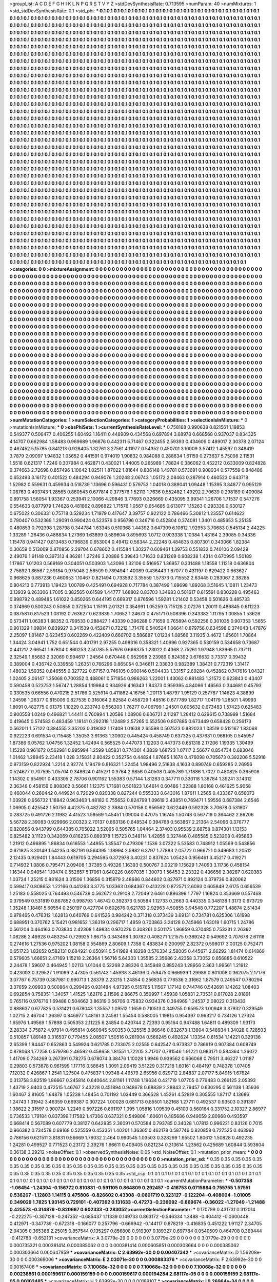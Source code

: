 >groupList:
A C D E F G H I K L
N P Q R S T V Y Z 
>stdDevSynthesisRate:
0.713595 
>numParam:
40
>numMixtures:
1
>std_stdDevSynthesisRate:
0.1
>std_phi:
***
0.1 0.1 0.1 0.1 0.1 0.1 0.1 0.1 0.1 0.1
0.1 0.1 0.1 0.1 0.1 0.1 0.1 0.1 0.1 0.1
0.1 0.1 0.1 0.1 0.1 0.1 0.1 0.1 0.1 0.1
0.1 0.1 0.1 0.1 0.1 0.1 0.1 0.1 0.1 0.1
0.1 0.1 0.1 0.1 0.1 0.1 0.1 0.1 0.1 0.1
0.1 0.1 0.1 0.1 0.1 0.1 0.1 0.1 0.1 0.1
0.1 0.1 0.1 0.1 0.1 0.1 0.1 0.1 0.1 0.1
0.1 0.1 0.1 0.1 0.1 0.1 0.1 0.1 0.1 0.1
0.1 0.1 0.1 0.1 0.1 0.1 0.1 0.1 0.1 0.1
0.1 0.1 0.1 0.1 0.1 0.1 0.1 0.1 0.1 0.1
0.1 0.1 0.1 0.1 0.1 0.1 0.1 0.1 0.1 0.1
0.1 0.1 0.1 0.1 0.1 0.1 0.1 0.1 0.1 0.1
0.1 0.1 0.1 0.1 0.1 0.1 0.1 0.1 0.1 0.1
0.1 0.1 0.1 0.1 0.1 0.1 0.1 0.1 0.1 0.1
0.1 0.1 0.1 0.1 0.1 0.1 0.1 0.1 0.1 0.1
0.1 0.1 0.1 0.1 0.1 0.1 0.1 0.1 0.1 0.1
0.1 0.1 0.1 0.1 0.1 0.1 0.1 0.1 0.1 0.1
0.1 0.1 0.1 0.1 0.1 0.1 0.1 0.1 0.1 0.1
0.1 0.1 0.1 0.1 0.1 0.1 0.1 0.1 0.1 0.1
0.1 0.1 0.1 0.1 0.1 0.1 0.1 0.1 0.1 0.1
0.1 0.1 0.1 0.1 0.1 0.1 0.1 0.1 0.1 0.1
0.1 0.1 0.1 0.1 0.1 0.1 0.1 0.1 0.1 0.1
0.1 0.1 0.1 0.1 0.1 0.1 0.1 0.1 0.1 0.1
0.1 0.1 0.1 0.1 0.1 0.1 0.1 0.1 0.1 0.1
0.1 0.1 0.1 0.1 0.1 0.1 0.1 0.1 0.1 0.1
0.1 0.1 0.1 0.1 0.1 0.1 0.1 0.1 0.1 0.1
0.1 0.1 0.1 0.1 0.1 0.1 0.1 0.1 0.1 0.1
0.1 0.1 0.1 0.1 0.1 0.1 0.1 0.1 0.1 0.1
0.1 0.1 0.1 0.1 0.1 0.1 0.1 0.1 0.1 0.1
0.1 0.1 0.1 0.1 0.1 0.1 0.1 0.1 0.1 0.1
0.1 0.1 0.1 0.1 0.1 0.1 0.1 0.1 0.1 0.1
0.1 0.1 0.1 0.1 0.1 0.1 0.1 0.1 0.1 0.1
0.1 0.1 0.1 0.1 0.1 0.1 0.1 0.1 0.1 0.1
0.1 0.1 0.1 0.1 0.1 0.1 0.1 0.1 0.1 0.1
0.1 0.1 0.1 0.1 0.1 0.1 0.1 0.1 0.1 0.1
0.1 0.1 0.1 0.1 0.1 0.1 0.1 0.1 0.1 0.1
0.1 0.1 0.1 0.1 0.1 0.1 0.1 0.1 0.1 0.1
0.1 0.1 0.1 0.1 0.1 0.1 0.1 0.1 0.1 0.1
0.1 0.1 0.1 0.1 0.1 0.1 0.1 0.1 0.1 0.1
0.1 0.1 0.1 0.1 0.1 0.1 0.1 0.1 0.1 0.1
0.1 0.1 0.1 0.1 0.1 0.1 0.1 0.1 0.1 0.1
0.1 0.1 0.1 0.1 0.1 0.1 0.1 0.1 0.1 0.1
0.1 0.1 0.1 0.1 0.1 0.1 0.1 0.1 0.1 0.1
0.1 0.1 0.1 0.1 0.1 0.1 0.1 0.1 0.1 0.1
0.1 0.1 0.1 0.1 0.1 0.1 0.1 0.1 0.1 0.1
0.1 0.1 0.1 0.1 0.1 0.1 0.1 0.1 0.1 0.1
0.1 0.1 0.1 0.1 0.1 0.1 0.1 0.1 0.1 0.1
0.1 0.1 0.1 0.1 0.1 0.1 0.1 0.1 0.1 0.1
0.1 0.1 0.1 0.1 0.1 0.1 0.1 0.1 0.1 0.1
0.1 0.1 0.1 0.1 0.1 0.1 0.1 0.1 0.1 0.1
0.1 0.1 0.1 0.1 0.1 0.1 0.1 0.1 0.1 0.1
0.1 0.1 0.1 0.1 0.1 0.1 0.1 0.1 0.1 0.1
0.1 0.1 0.1 0.1 0.1 0.1 0.1 0.1 0.1 0.1
0.1 0.1 0.1 0.1 0.1 0.1 0.1 0.1 0.1 0.1
0.1 0.1 0.1 0.1 0.1 0.1 0.1 0.1 0.1 0.1
0.1 0.1 0.1 0.1 0.1 0.1 0.1 0.1 0.1 0.1
0.1 0.1 0.1 0.1 0.1 0.1 0.1 0.1 0.1 0.1
0.1 0.1 0.1 0.1 0.1 0.1 0.1 0.1 0.1 0.1
0.1 0.1 0.1 0.1 0.1 0.1 0.1 0.1 0.1 0.1
0.1 0.1 0.1 0.1 0.1 0.1 0.1 0.1 0.1 0.1
0.1 0.1 0.1 0.1 0.1 0.1 0.1 0.1 0.1 0.1
0.1 0.1 0.1 0.1 0.1 0.1 0.1 0.1 0.1 0.1
0.1 0.1 0.1 0.1 0.1 0.1 0.1 0.1 0.1 0.1
0.1 0.1 0.1 0.1 0.1 0.1 0.1 0.1 0.1 0.1
0.1 0.1 0.1 0.1 0.1 0.1 0.1 0.1 0.1 0.1
0.1 0.1 0.1 0.1 0.1 0.1 0.1 0.1 0.1 0.1
0.1 0.1 0.1 0.1 0.1 0.1 0.1 0.1 0.1 0.1
0.1 0.1 0.1 0.1 0.1 0.1 0.1 0.1 0.1 0.1
0.1 0.1 0.1 0.1 0.1 0.1 0.1 0.1 0.1 0.1
0.1 0.1 0.1 0.1 0.1 0.1 0.1 0.1 0.1 0.1
0.1 0.1 0.1 0.1 0.1 0.1 0.1 0.1 0.1 0.1
0.1 0.1 0.1 0.1 0.1 0.1 0.1 0.1 0.1 0.1
0.1 0.1 0.1 0.1 0.1 0.1 0.1 0.1 0.1 0.1
0.1 0.1 0.1 0.1 0.1 0.1 0.1 0.1 0.1 0.1
0.1 0.1 0.1 0.1 0.1 0.1 0.1 0.1 0.1 0.1
0.1 0.1 0.1 0.1 0.1 0.1 0.1 0.1 0.1 0.1
0.1 0.1 0.1 0.1 0.1 0.1 0.1 0.1 0.1 0.1
0.1 0.1 0.1 0.1 0.1 0.1 0.1 0.1 0.1 0.1
0.1 0.1 0.1 0.1 0.1 0.1 0.1 0.1 0.1 0.1
0.1 0.1 0.1 0.1 0.1 0.1 0.1 0.1 0.1 0.1
0.1 0.1 0.1 0.1 0.1 0.1 0.1 0.1 0.1 0.1
0.1 0.1 0.1 0.1 0.1 0.1 0.1 0.1 0.1 0.1
0.1 0.1 0.1 0.1 0.1 0.1 0.1 0.1 0.1 0.1
0.1 0.1 0.1 0.1 0.1 0.1 0.1 0.1 0.1 0.1
0.1 0.1 0.1 0.1 0.1 0.1 0.1 0.1 0.1 0.1
0.1 0.1 0.1 0.1 0.1 0.1 0.1 0.1 0.1 0.1
0.1 0.1 0.1 0.1 0.1 0.1 0.1 0.1 0.1 0.1
0.1 0.1 0.1 0.1 0.1 0.1 0.1 0.1 0.1 0.1
0.1 0.1 0.1 0.1 0.1 0.1 0.1 0.1 0.1 0.1
0.1 0.1 0.1 0.1 0.1 0.1 0.1 0.1 0.1 0.1
0.1 0.1 0.1 0.1 0.1 0.1 0.1 0.1 0.1 0.1
0.1 0.1 0.1 0.1 0.1 0.1 0.1 0.1 0.1 0.1
0.1 0.1 0.1 0.1 0.1 0.1 0.1 0.1 0.1 0.1
0.1 0.1 0.1 0.1 0.1 0.1 0.1 0.1 0.1 0.1
0.1 0.1 0.1 0.1 0.1 0.1 0.1 0.1 0.1 0.1
0.1 0.1 0.1 0.1 0.1 0.1 0.1 0.1 0.1 0.1
0.1 0.1 0.1 0.1 0.1 0.1 0.1 0.1 0.1 0.1
0.1 0.1 0.1 0.1 0.1 0.1 0.1 0.1 0.1 0.1
0.1 0.1 0.1 0.1 0.1 0.1 0.1 0.1 0.1 0.1
0.1 0.1 0.1 0.1 0.1 0.1 0.1 0.1 0.1 0.1
0.1 0.1 0.1 0.1 0.1 0.1 0.1 0.1 0.1 0.1
0.1 0.1 0.1 0.1 0.1 0.1 0.1 0.1 0.1 0.1
0.1 0.1 0.1 0.1 0.1 0.1 0.1 0.1 0.1 0.1
0.1 0.1 0.1 0.1 0.1 0.1 0.1 0.1 0.1 0.1
0.1 0.1 0.1 0.1 0.1 0.1 0.1 0.1 0.1 0.1
0.1 0.1 0.1 0.1 0.1 0.1 0.1 0.1 0.1 0.1
0.1 0.1 0.1 0.1 0.1 0.1 0.1 0.1 0.1 0.1
0.1 0.1 0.1 0.1 0.1 0.1 0.1 0.1 0.1 0.1
0.1 0.1 0.1 0.1 0.1 0.1 0.1 0.1 0.1 0.1
0.1 0.1 0.1 0.1 0.1 0.1 0.1 0.1 0.1 0.1
0.1 0.1 0.1 0.1 0.1 0.1 0.1 0.1 0.1 0.1
0.1 0.1 0.1 0.1 0.1 0.1 0.1 0.1 0.1 0.1
0.1 0.1 0.1 0.1 0.1 0.1 0.1 0.1 0.1 0.1
0.1 0.1 0.1 0.1 0.1 0.1 0.1 0.1 0.1 0.1
0.1 0.1 0.1 0.1 0.1 0.1 0.1 0.1 0.1 0.1
0.1 0.1 0.1 0.1 0.1 0.1 0.1 0.1 0.1 0.1
0.1 0.1 0.1 0.1 0.1 0.1 0.1 0.1 0.1 0.1
0.1 0.1 0.1 0.1 0.1 0.1 0.1 0.1 0.1 0.1
0.1 0.1 0.1 0.1 0.1 0.1 0.1 0.1 0.1 0.1
0.1 0.1 0.1 0.1 0.1 0.1 0.1 0.1 0.1 0.1
0.1 0.1 0.1 0.1 0.1 0.1 0.1 0.1 0.1 0.1
0.1 0.1 0.1 0.1 0.1 0.1 0.1 0.1 0.1 0.1
0.1 0.1 0.1 0.1 0.1 0.1 0.1 0.1 0.1 0.1
0.1 0.1 0.1 0.1 0.1 0.1 0.1 0.1 0.1 0.1
0.1 0.1 0.1 0.1 0.1 0.1 0.1 0.1 0.1 0.1
0.1 0.1 0.1 0.1 0.1 0.1 0.1 0.1 0.1 0.1
0.1 0.1 0.1 0.1 0.1 0.1 0.1 0.1 0.1 0.1
0.1 0.1 0.1 0.1 0.1 0.1 0.1 0.1 0.1 0.1
0.1 
>categories:
0 0
>mixtureAssignment:
0 0 0 0 0 0 0 0 0 0 0 0 0 0 0 0 0 0 0 0 0 0 0 0 0 0 0 0 0 0 0 0 0 0 0 0 0 0 0 0 0 0 0 0 0 0 0 0 0 0
0 0 0 0 0 0 0 0 0 0 0 0 0 0 0 0 0 0 0 0 0 0 0 0 0 0 0 0 0 0 0 0 0 0 0 0 0 0 0 0 0 0 0 0 0 0 0 0 0 0
0 0 0 0 0 0 0 0 0 0 0 0 0 0 0 0 0 0 0 0 0 0 0 0 0 0 0 0 0 0 0 0 0 0 0 0 0 0 0 0 0 0 0 0 0 0 0 0 0 0
0 0 0 0 0 0 0 0 0 0 0 0 0 0 0 0 0 0 0 0 0 0 0 0 0 0 0 0 0 0 0 0 0 0 0 0 0 0 0 0 0 0 0 0 0 0 0 0 0 0
0 0 0 0 0 0 0 0 0 0 0 0 0 0 0 0 0 0 0 0 0 0 0 0 0 0 0 0 0 0 0 0 0 0 0 0 0 0 0 0 0 0 0 0 0 0 0 0 0 0
0 0 0 0 0 0 0 0 0 0 0 0 0 0 0 0 0 0 0 0 0 0 0 0 0 0 0 0 0 0 0 0 0 0 0 0 0 0 0 0 0 0 0 0 0 0 0 0 0 0
0 0 0 0 0 0 0 0 0 0 0 0 0 0 0 0 0 0 0 0 0 0 0 0 0 0 0 0 0 0 0 0 0 0 0 0 0 0 0 0 0 0 0 0 0 0 0 0 0 0
0 0 0 0 0 0 0 0 0 0 0 0 0 0 0 0 0 0 0 0 0 0 0 0 0 0 0 0 0 0 0 0 0 0 0 0 0 0 0 0 0 0 0 0 0 0 0 0 0 0
0 0 0 0 0 0 0 0 0 0 0 0 0 0 0 0 0 0 0 0 0 0 0 0 0 0 0 0 0 0 0 0 0 0 0 0 0 0 0 0 0 0 0 0 0 0 0 0 0 0
0 0 0 0 0 0 0 0 0 0 0 0 0 0 0 0 0 0 0 0 0 0 0 0 0 0 0 0 0 0 0 0 0 0 0 0 0 0 0 0 0 0 0 0 0 0 0 0 0 0
0 0 0 0 0 0 0 0 0 0 0 0 0 0 0 0 0 0 0 0 0 0 0 0 0 0 0 0 0 0 0 0 0 0 0 0 0 0 0 0 0 0 0 0 0 0 0 0 0 0
0 0 0 0 0 0 0 0 0 0 0 0 0 0 0 0 0 0 0 0 0 0 0 0 0 0 0 0 0 0 0 0 0 0 0 0 0 0 0 0 0 0 0 0 0 0 0 0 0 0
0 0 0 0 0 0 0 0 0 0 0 0 0 0 0 0 0 0 0 0 0 0 0 0 0 0 0 0 0 0 0 0 0 0 0 0 0 0 0 0 0 0 0 0 0 0 0 0 0 0
0 0 0 0 0 0 0 0 0 0 0 0 0 0 0 0 0 0 0 0 0 0 0 0 0 0 0 0 0 0 0 0 0 0 0 0 0 0 0 0 0 0 0 0 0 0 0 0 0 0
0 0 0 0 0 0 0 0 0 0 0 0 0 0 0 0 0 0 0 0 0 0 0 0 0 0 0 0 0 0 0 0 0 0 0 0 0 0 0 0 0 0 0 0 0 0 0 0 0 0
0 0 0 0 0 0 0 0 0 0 0 0 0 0 0 0 0 0 0 0 0 0 0 0 0 0 0 0 0 0 0 0 0 0 0 0 0 0 0 0 0 0 0 0 0 0 0 0 0 0
0 0 0 0 0 0 0 0 0 0 0 0 0 0 0 0 0 0 0 0 0 0 0 0 0 0 0 0 0 0 0 0 0 0 0 0 0 0 0 0 0 0 0 0 0 0 0 0 0 0
0 0 0 0 0 0 0 0 0 0 0 0 0 0 0 0 0 0 0 0 0 0 0 0 0 0 0 0 0 0 0 0 0 0 0 0 0 0 0 0 0 0 0 0 0 0 0 0 0 0
0 0 0 0 0 0 0 0 0 0 0 0 0 0 0 0 0 0 0 0 0 0 0 0 0 0 0 0 0 0 0 0 0 0 0 0 0 0 0 0 0 0 0 0 0 0 0 0 0 0
0 0 0 0 0 0 0 0 0 0 0 0 0 0 0 0 0 0 0 0 0 0 0 0 0 0 0 0 0 0 0 0 0 0 0 0 0 0 0 0 0 0 0 0 0 0 0 0 0 0
0 0 0 0 0 0 0 0 0 0 0 0 0 0 0 0 0 0 0 0 0 0 0 0 0 0 0 0 0 0 0 0 0 0 0 0 0 0 0 0 0 0 0 0 0 0 0 0 0 0
0 0 0 0 0 0 0 0 0 0 0 0 0 0 0 0 0 0 0 0 0 0 0 0 0 0 0 0 0 0 0 0 0 0 0 0 0 0 0 0 0 0 0 0 0 0 0 0 0 0
0 0 0 0 0 0 0 0 0 0 0 0 0 0 0 0 0 0 0 0 0 0 0 0 0 0 0 0 0 0 0 0 0 0 0 0 0 0 0 0 0 0 0 0 0 0 0 0 0 0
0 0 0 0 0 0 0 0 0 0 0 0 0 0 0 0 0 0 0 0 0 0 0 0 0 0 0 0 0 0 0 0 0 0 0 0 0 0 0 0 0 0 0 0 0 0 0 0 0 0
0 0 0 0 0 0 0 0 0 0 0 0 0 0 0 0 0 0 0 0 0 0 0 0 0 0 0 0 0 0 0 0 0 0 0 0 0 0 0 0 0 0 0 0 0 0 0 0 0 0
0 0 0 0 0 0 0 0 0 0 0 0 0 0 0 0 0 0 0 0 0 0 0 0 0 0 0 0 0 0 0 
>numMutationCategories:
1
>numSelectionCategories:
1
>categoryProbabilities:
1 
>selectionIsInMixture:
***
0 
>mutationIsInMixture:
***
0 
>obsPhiSets:
1
>currentSynthesisRateLevel:
***
0.758168 0.990638 0.821561 1.19853 0.549377 0.506477 0.406255 1.60492 1.16411 0.448909
0.434568 0.697894 3.68978 0.668568 0.937037 0.834325 4.14707 0.662984 1.58483 0.969689
1.96876 0.442311 5.71467 0.322455 2.59393 0.434609 0.489017 2.30378 2.07124 0.467452
5.15785 0.841213 0.928405 1.32761 3.27561 4.11977 0.54352 0.450701 3.10009 3.57412
1.45597 0.348419 3.7879 2.09097 1.94832 1.05652 0.441591 0.974019 1.90832 0.984088
0.288634 1.61159 0.273637 5.75098 2.11531 1.5518 0.621317 1.7246 0.307984 0.462871
0.430021 1.44005 0.265989 1.78824 0.386062 0.452212 0.633009 0.824828 0.374663 2.72698
0.857496 1.10642 1.02511 1.87022 1.81644 0.806148 1.49781 0.573691 0.908934 0.577559
0.848486 0.652493 3.16172 0.401522 0.484294 0.949076 1.20248 2.06743 1.05172 2.08463
0.287914 0.460523 0.643718 1.52982 0.559631 0.459934 0.518739 1.13696 0.596431 0.579753
1.04018 0.389041 1.09448 1.15395 3.84877 0.995129 1.08763 0.403743 1.28565 0.860543
0.677814 0.377576 1.52113 1.7636 0.552482 1.49292 2.70639 0.298189 0.409084 0.891758
1.56054 1.93367 0.253941 2.10066 4.29846 3.77693 0.326669 0.435095 3.99341 1.26706
1.71537 0.547276 0.554633 0.877979 1.74628 0.481862 0.896822 1.71576 1.0567 0.654685
0.613077 1.15263 0.293336 0.630127 0.675022 0.306331 0.75718 0.529234 1.71979 0.417647
3.39757 0.922122 0.786466 5.30812 1.23557 0.614622 0.790407 0.532369 1.29091 0.990424
0.523576 0.956796 0.346716 0.452804 0.374081 1.3401 0.485653 5.25135 0.480853 0.792398
1.28798 0.344784 1.63345 0.510368 1.44392 0.647309 6.10812 1.92953 3.70683 0.545134
2.44225 1.33289 1.26436 0.488834 1.27369 1.63899 0.589604 0.895693 1.0712 0.903338
1.10384 1.43164 2.39085 0.34336 1.15478 0.941427 0.813483 0.796839 0.653004 0.49412
0.56344 2.22248 0.484835 0.807301 0.343066 1.82384 0.30659 0.513009 0.870856 2.29704
0.678602 0.415584 1.30227 0.609461 1.39753 0.551832 0.740106 2.09429 2.49076 1.91148
0.397313 4.86281 1.27246 3.20886 5.39843 1.71633 0.831269 0.908238 1.4314 0.670995
1.50189 1.17867 1.01203 0.569169 0.304051 0.503903 1.43096 1.32106 0.516957 1.36957
0.331488 1.18558 1.11218 0.636804 2.75892 1.86567 2.59184 0.975048 2.56509 0.789494
1.40089 0.436443 1.67077 0.431197 0.629422 0.663627 0.968625 0.887236 0.460653 1.10467
0.821494 0.733592 3.35559 1.57373 0.715552 2.63445 0.283067 2.38285 0.804213 0.773913
1.19423 1.00789 0.425491 0.694928 0.717784 0.387499 1.69698 1.89268 3.51645 1.10811
1.23473 3.13939 0.263306 1.7005 0.382565 0.61589 1.44777 1.68802 0.83703 1.34683
0.501617 0.615591 0.830228 0.495463 0.998792 0.489485 1.61022 0.850265 0.644195 0.669317
0.876596 1.59281 1.21402 0.53458 0.501626 0.485733 0.374969 0.500243 0.50855 0.372504
1.15191 2.01321 0.354991 1.05259 0.715128 2.07276 1.20011 0.486845 0.611223 0.387581
0.817523 1.03192 0.763627 0.623839 1.70652 1.24673 0.475171 0.508396 0.343382 1.11795
1.00855 1.53626 0.573411 1.06283 1.88352 0.799533 0.288427 1.43339 0.396288 0.71659
0.765894 0.592256 0.301035 0.907353 1.5655 0.901329 1.09814 0.839927 0.341539 0.452671
0.72212 1.71476 0.540524 1.06641 0.879756 0.634598 0.374043 1.47876 2.25097 1.81467
0.623453 0.602269 0.422409 0.660702 0.586887 1.01234 1.08566 3.11935 0.4672 1.65601
1.70864 1.34424 3.04941 1.752 0.651544 0.401791 2.97255 0.498316 0.358321 1.40996
0.927365 0.530159 0.534658 0.73687 0.441217 2.66541 1.67804 0.860253 2.50785 5.57976
0.666375 1.23022 0.4368 2.75261 1.97948 1.83965 0.737111 2.32549 1.65683 2.32069
0.994617 1.24564 0.670448 0.952998 2.23989 0.824392 0.676632 3.73317 0.39432 0.389004
0.436742 0.339559 1.26351 0.766296 0.865054 0.346611 2.33833 0.982389 1.38431 0.772319
1.31417 1.48032 1.59352 0.846555 0.327722 0.67157 0.746105 0.900146 0.504433 1.33157
2.69284 0.452862 0.747616 1.04321 1.02405 2.06147 1.35068 0.700352 0.488061 0.571854
0.986263 1.22001 1.43062 0.881483 1.21572 0.623843 0.43407 0.590458 0.523753 1.56747
1.28854 1.19984 0.934926 4.16343 1.84373 0.959395 4.84086 1.46563 0.344681 0.45793
0.330535 0.66556 0.470215 2.51786 0.525914 0.411862 4.16756 1.20113 1.48797 1.95129
0.257787 1.14623 4.38899 1.24598 1.26377 0.815006 0.827535 0.316064 2.82584 0.458729
1.48516 0.677789 1.82717 1.04179 1.28501 1.49993 1.8091 0.482775 0.61375 1.10229
0.233743 0.556303 1.76277 0.406799 1.24501 0.605632 0.673483 1.57423 0.625483 0.900558
1.0249 0.496821 1.44411 0.760994 1.20586 1.08906 0.606721 2.11297 1.28412 0.629615
0.738999 1.51684 0.419645 0.574583 0.483459 1.18141 0.292318 1.12489 2.57265 0.552506
0.807885 0.673449 0.658428 0.256173 0.562011 1.57122 0.384555 3.35203 0.319082 1.17409
1.01638 2.65598 0.507523 0.882023 1.03519 0.512167 1.83068 0.922223 0.691534 0.715485
1.35053 3.91363 1.30902 0.445424 0.458749 0.637325 0.437631 0.968105 0.545957 1.87386
6.05762 1.04756 1.32452 1.42494 0.565525 0.447073 1.12203 0.447373 0.651318 2.17206
1.19335 1.30499 1.15228 0.961672 0.562981 0.995994 1.2599 1.85831 0.774301 4.3839
1.68723 1.07117 2.56677 0.854734 0.683046 1.01462 1.28945 2.23418 1.028 3.15831
2.80422 0.352754 0.44824 1.87685 1.1674 0.476098 0.705673 0.392206 5.52916 0.973159
0.822924 1.2214 2.92774 1.19479 0.816321 1.22454 1.98496 2.51838 4.1633 0.890749
0.659285 2.26956 0.524677 0.707595 1.05704 0.348624 0.415271 0.9764 2.9856 0.40508
0.405789 1.71886 1.7027 0.480825 0.365908 1.14302 0.654901 0.433305 2.78706 0.901162
1.55383 0.57144 1.81283 0.347711 0.330118 1.38784 1.39241 3.14312 2.36348 0.458159
0.808362 0.56661 1.12375 1.71681 0.501823 1.64614 0.60486 1.32388 1.80168 0.461625
5.9058 0.460044 0.260442 0.449924 0.72029 0.820338 0.827244 0.555333 0.643016 1.87611
1.2565 0.433367 0.656073 1.03928 0.956732 1.18842 0.963463 1.48182 0.755652 0.824799
1.09619 2.43851 0.769471 1.59556 0.687384 2.6546 1.06905 0.425542 1.50756 4.42375
0.482782 2.3884 0.570158 0.956562 0.622449 0.592328 3.70678 0.531807 0.283725 0.491726
2.11982 4.41523 1.59569 1.45451 1.09004 0.47075 1.16745 1.50748 0.567719 0.364462
2.86206 5.56728 2.39083 0.929966 2.00323 2.70137 0.863136 0.648534 0.394768 0.563867
2.21364 2.54096 0.376777 0.820856 0.943799 0.644385 0.705022 3.52095 0.505765 1.04464
2.37403 0.95539 2.68758 0.874301 1.13153 0.825482 3.11123 0.342069 0.816233 0.889378
1.15723 0.348114 1.42856 0.327446 0.485585 0.523208 0.495863 1.21912 0.496895 1.86834
0.616553 1.44955 1.35547 0.479306 1.1536 3.07322 5.53583 0.748912 1.05569 0.543856
0.671825 3.30149 1.54235 0.387191 0.564395 1.18994 2.5982 6.3797 1.77883 2.05722
0.966721 0.349683 1.20512 2.12435 0.929401 1.84443 0.619705 0.294595 0.372978 3.40231
0.837624 1.05424 0.956461 3.45217 0.419271 0.714932 1.0806 0.795471 2.09408 1.37385
0.49326 1.16393 0.500767 3.00219 1.15629 1.74093 3.11736 0.458154 1.16344 0.940541
1.10474 0.552657 5.17061 0.640226 0.697035 1.30073 1.56453 2.23322 0.436656 2.38287
0.620383 1.03724 1.25215 0.881624 3.31506 1.36856 0.315979 2.48686 0.844602 0.827971
0.892124 0.379736 0.820062 0.599417 0.808653 1.22166 0.441263 3.3775 1.03363 0.684367
0.413228 0.872571 2.6093 0.605849 2.6175 0.656539 1.25183 0.558025 0.764493 0.546739
0.562672 0.29108 2.72049 2.6461 0.886399 1.7797 1.16824 0.353669 0.557468 0.379549
0.531819 0.867852 0.998793 1.46742 0.392373 0.50584 1.12733 0.2663 0.440335 0.348138
1.3173 0.973729 1.35248 1.18481 5.60554 0.250197 0.427704 0.602676 0.621783 2.92963
4.50855 3.94548 0.772207 1.48874 2.51434 0.978465 0.476312 1.62813 0.640769 0.641526
0.984242 0.371318 0.373439 3.69131 0.734781 0.625306 1.61998 0.688951 0.370762 5.15421
0.981652 1.36319 0.296717 1.4959 0.703863 3.24128 0.745966 1.63019 1.60715 1.24786
0.561204 0.464163 0.703834 2.42308 1.49834 0.970226 0.308261 0.501175 1.96959 0.370485
0.753231 2.26362 1.08286 2.49928 0.483254 0.729925 1.86715 0.343498 1.30782 0.408271
1.21575 0.389242 0.549692 0.707678 2.61118 0.274616 1.27536 0.975202 1.08158 0.554869
2.80609 1.7358 0.483834 0.200997 2.82372 0.598017 3.00125 0.752471 0.651723 1.82652
0.582131 0.684921 0.650911 0.541989 4.18298 0.576334 2.58005 0.445671 2.66292 1.81474
0.614869 0.579605 1.66651 2.47169 1.15218 2.26364 1.56716 5.64303 1.35585 2.35686
2.42358 3.73052 0.656885 0.610522 2.24478 1.59607 0.464945 1.02113 1.01044 0.52268
2.88326 0.345948 0.885243 1.28956 2.363 1.99561 1.21912 0.423003 0.329527 1.91099
2.47305 0.561743 1.45938 3.46136 0.759475 0.666939 1.29989 0.801008 0.362075 2.17176
3.07767 6.75739 0.387981 0.990713 1.28379 2.23215 1.24854 0.256835 0.776536 2.31662
1.87579 0.249547 0.780294 3.37659 2.09933 0.500864 0.299495 0.931484 4.97395 0.515765
1.11567 1.17142 0.744746 0.542691 1.14262 1.08403 0.692854 0.758351 1.34057 1.41525
1.62176 2.11596 2.86675 0.350997 1.45938 1.05831 2.73531 0.817028 2.81891 0.765116
0.976716 1.69488 0.504662 3.86319 3.56706 0.75832 0.934376 0.364969 1.24537 2.08022
0.313433 0.888637 0.677825 0.531421 0.678043 1.35557 1.09512 1.1659 0.710513 0.349755
0.659573 1.00948 3.37932 0.329549 1.02715 2.46704 1.36397 0.846977 1.48161 3.24581
1.55454 0.588005 1.19815 0.954397 0.963217 0.734126 1.27324 1.65976 1.49569 1.57898
0.505353 2.11225 6.24854 0.420744 2.72393 0.95164 0.947488 1.64811 0.489309 1.93173
2.28334 3.75872 4.97914 0.495814 0.660945 5.90353 0.325515 3.96646 0.632673 1.13804
0.548934 1.34028 0.728503 0.510857 1.89148 0.316537 0.779455 2.08507 1.50516 0.281904
0.566245 0.492624 1.13354 0.61534 1.14221 0.329136 2.65399 1.84447 0.652863 0.549924
0.621785 0.733075 2.02555 0.642547 0.973837 0.786919 0.907384 0.608749 0.878063 1.77258
0.579786 2.46592 0.458658 1.81551 1.72205 3.71707 0.781546 1.91221 0.983171 0.584364
1.36072 1.41709 0.734269 0.267391 0.78275 0.678074 3.38476 1.10028 1.9946 0.939562
0.666068 0.79511 3.46227 1.01187 0.29803 0.573678 0.961599 1.17716 0.58645 1.3091
2.09419 3.51229 0.317218 1.60161 0.484197 0.748378 1.07405 7.12032 0.426867 1.2541
1.27504 0.475837 1.09348 4.49579 2.65956 0.629712 2.84837 2.07177 5.84915 1.67624
0.313758 3.82519 1.86667 0.245814 0.640644 2.81161 1.11748 1.19634 0.421719 1.07705
0.779483 0.269125 2.05393 1.43719 2.9403 0.472515 1.46767 2.43228 0.451894 0.948678
0.68839 2.28843 2.79457 0.630295 0.561138 1.35936 1.60467 3.81605 1.64878 1.05238
1.48454 0.701192 1.03449 0.366528 1.45261 4.52819 0.305555 1.87117 4.13686 1.24743
1.31942 3.46359 0.669387 0.307224 1.00028 0.681713 0.85501 1.82168 1.27711 0.492537
0.93503 0.391397 1.38622 2.31597 0.900724 1.2249 0.597226 0.891197 1.395 1.05816
1.09539 0.45103 0.560164 0.331752 2.10327 2.86977 0.736533 1.79184 0.837399 1.17582
1.47306 0.637321 0.549806 1.60601 0.485686 0.949059 2.80968 0.493597 0.668414 0.567089
0.607779 0.38127 0.642935 2.36091 0.570584 0.793785 0.34028 1.07813 0.996221 0.83126
0.7015 0.966382 0.734578 0.69168 0.525559 0.453351 1.40201 1.36365 0.462178 0.587746
0.820858 0.727525 0.463992 0.786156 0.621511 3.81831 0.56669 1.76032 2.464 0.990545
1.03503 0.328299 1.95502 1.80612 1.50828 0.492235 1.24281 0.499527 0.771523 0.23172
2.39276 1.66611 0.409405 0.821234 0.313614 1.23562 0.425689 1.60844 0.593604 0.36138
3.29212 
>noiseOffset:
0.1 
>observedSynthesisNoise:
0.05 
>std_NoiseOffset:
0.1 
>mutation_prior_mean:
***
0 0 0 0 0 0 0 0 0 0
0 0 0 0 0 0 0 0 0 0
0 0 0 0 0 0 0 0 0 0
0 0 0 0 0 0 0 0 0 0
>mutation_prior_sd:
***
0.35 0.35 0.35 0.35 0.35 0.35 0.35 0.35 0.35 0.35
0.35 0.35 0.35 0.35 0.35 0.35 0.35 0.35 0.35 0.35
0.35 0.35 0.35 0.35 0.35 0.35 0.35 0.35 0.35 0.35
0.35 0.35 0.35 0.35 0.35 0.35 0.35 0.35 0.35 0.35
>std_csp:
0.1 0.1 0.1 0.1 0.1 0.1 0.1 0.1 0.1 0.1
0.1 0.1 0.1 0.1 0.1 0.1 0.1 0.1 0.1 0.1
0.1 0.1 0.1 0.1 0.1 0.1 0.1 0.1 0.1 0.1
0.1 0.1 0.1 0.1 0.1 0.1 0.1 0.1 0.1 0.1
>currentMutationParameter:
***
-0.507358 -1.06454 -1.24394 -0.156772 0.810831 -0.591105 0.864809 0.292457 -0.416753 0.0715884
0.755755 1.57551 0.538267 -1.12803 1.14115 0.475806 -0.826602 0.43308 -0.0601719 0.323127
-0.122204 -0.408004 -1.01005 0.349029 1.7825 1.93145 0.729101 -0.407392 0.131633 -0.47273
-0.239092 -0.869674 -0.36022 -1.27049 -1.21488 0.425573 -0.314879 -0.820667 0.602333 -0.283052
>currentSelectionParameter:
***
0.170799 0.431731 0.312014 -0.222275 -0.307128 -0.247352 -0.685437 1.11339 0.149733 0.863172
-0.546334 1.3488 -0.404412 -0.0600448 0.412971 -0.347739 -0.672318 -0.166077 0.257796 -0.666942
-0.144117 0.878219 -0.416835 0.451222 1.91127 2.34705 2.04305 0.365368 2.25015 0.857544
0.135297 0.856808 0.919307 0.189327 0.697784 0.0540509 0.464708 0.369444 -0.412783 -0.652131
>covarianceMatrix:
A
3.0779e-29	0	0	0	0	0	
0	3.0779e-29	0	0	0	0	
0	0	3.0779e-29	0	0	0	
0	0	0	0.000735321	0.000381414	0.000385062	
0	0	0	0.000381414	0.000605851	0.000303664	
0	0	0	0.000385062	0.000303664	0.000647959	
***
>covarianceMatrix:
C
2.63992e-30	0	
0	0.00407342	
***
>covarianceMatrix:
D
1.56208e-30	0	
0	0.000369006	
***
>covarianceMatrix:
E
2.03071e-30	0	
0	0.000883376	
***
>covarianceMatrix:
F
2.63992e-30	0	
0	0.00167408	
***
>covarianceMatrix:
G
7.10068e-32	0	0	0	0	0	
0	7.10068e-32	0	0	0	0	
0	0	7.10068e-32	0	0	0	
0	0	0	0.00238561	0.000159617	0.000159159	
0	0	0	0.000159617	0.000194284	2.68117e-05	
0	0	0	0.000159159	2.68117e-05	0.00102485	
***
>covarianceMatrix:
H
2.63992e-30	0	
0	0.00189107	
***
>covarianceMatrix:
I
9.26964e-34	0	0	0	
0	9.26964e-34	0	0	
0	0	0.0266259	8.83035e-05	
0	0	8.83035e-05	0.00107923	
***
>covarianceMatrix:
K
2.03071e-30	0	
0	0.000882463	
***
>covarianceMatrix:
L
1.43379e-15	0	0	0	0	0	0	0	0	0	
0	1.43379e-15	0	0	0	0	0	0	0	0	
0	0	1.43379e-15	0	0	0	0	0	0	0	
0	0	0	1.43379e-15	0	0	0	0	0	0	
0	0	0	0	1.43379e-15	0	0	0	0	0	
0	0	0	0	0	0.00700301	0.00116624	0.000873986	0.00116194	0.00088356	
0	0	0	0	0	0.00116624	0.00159764	0.000959911	0.00101479	0.00101896	
0	0	0	0	0	0.000873986	0.000959911	0.000991955	0.000796161	0.000658728	
0	0	0	0	0	0.00116194	0.00101479	0.000796161	0.00186797	0.00055863	
0	0	0	0	0	0.00088356	0.00101896	0.000658728	0.00055863	0.00190283	
***
>covarianceMatrix:
N
2.63992e-30	0	
0	0.000967	
***
>covarianceMatrix:
P
2.58586e-33	0	0	0	0	0	
0	2.58586e-33	0	0	0	0	
0	0	2.58586e-33	0	0	0	
0	0	0	0.000965569	0.000381587	0.000654892	
0	0	0	0.000381587	0.00255534	0.000544597	
0	0	0	0.000654892	0.000544597	0.000834638	
***
>covarianceMatrix:
Q
2.63992e-30	0	
0	0.00205645	
***
>covarianceMatrix:
R
5.81617e-16	0	0	0	0	0	0	0	0	0	
0	5.81617e-16	0	0	0	0	0	0	0	0	
0	0	5.81617e-16	0	0	0	0	0	0	0	
0	0	0	5.81617e-16	0	0	0	0	0	0	
0	0	0	0	5.81617e-16	0	0	0	0	0	
0	0	0	0	0	0.015597	8.6621e-05	-7.56378e-06	0.000207681	8.95363e-05	
0	0	0	0	0	8.6621e-05	0.0430555	-0.00259213	0.000153561	-0.00384771	
0	0	0	0	0	-7.56378e-06	-0.00259213	0.00812631	0.000315263	-6.36458e-05	
0	0	0	0	0	0.000207681	0.000153561	0.000315263	0.000316287	0.000151066	
0	0	0	0	0	8.95363e-05	-0.00384771	-6.36458e-05	0.000151066	0.00447891	
***
>covarianceMatrix:
S
3.63813e-35	0	0	0	0	0	
0	3.63813e-35	0	0	0	0	
0	0	3.63813e-35	0	0	0	
0	0	0	0.00214363	0.000241979	0.00011565	
0	0	0	0.000241979	0.000573631	0.00022395	
0	0	0	0.00011565	0.00022395	0.00133869	
***
>covarianceMatrix:
T
1.40933e-34	0	0	0	0	0	
0	1.40933e-34	0	0	0	0	
0	0	1.40933e-34	0	0	0	
0	0	0	0.00187837	0.000410696	0.000576463	
0	0	0	0.000410696	0.00043443	0.000398179	
0	0	0	0.000576463	0.000398179	0.000960837	
***
>covarianceMatrix:
V
5.38667e-32	0	0	0	0	0	
0	5.38667e-32	0	0	0	0	
0	0	5.38667e-32	0	0	0	
0	0	0	0.00070228	0.000273072	8.17512e-05	
0	0	0	0.000273072	0.00104631	0.000170059	
0	0	0	8.17512e-05	0.000170059	0.000598253	
***
>covarianceMatrix:
Y
2.63992e-30	0	
0	0.00174948	
***
>covarianceMatrix:
Z
2.63992e-30	0	
0	0.00339572	
***
